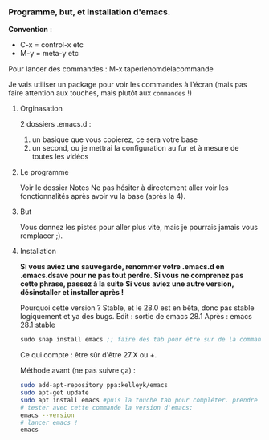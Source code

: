 

*** Programme, but, et installation d'emacs.


*Convention* : 
- C-x = control-x etc
- M-y = meta-y etc

Pour lancer des commandes : M-x taperlenomdelacommande

Je vais utiliser un package pour voir les commandes à l'écran (mais pas faire attention aux touches, mais plutôt aux =commandes= !)


**** Orginasation

2 dossiers .emacs.d : 
1. un basique que vous copierez, ce sera votre base
2. un second, ou je mettrai la configuration au fur et à mesure de toutes les vidéos

**** Le programme

Voir le dossier Notes
Ne pas hésiter à directement aller voir les fonctionnalités après avoir vu la
base (après la 4).

**** But

Vous donnez les pistes pour aller plus vite, mais je pourrais jamais vous remplacer ;).

**** Installation

*Si vous aviez une sauvegarde, renommer votre .emacs.d en .emacs.dsave pour ne pas tout perdre. Si vous ne comprenez pas cette phrase, passez à la suite*
*Si vous aviez une autre version, désinstaller et installer après !*

Pourquoi cette version ?
Stable, et le 28.0 est en bêta, donc pas stable logiquement et ya des bugs.
Edit : sortie de emacs 28.1
Après : emacs 28.1 stable

#+begin_src emacs-lisp
sudo snap install emacs ;; faire des tab pour être sur de la commande
#+end_src


Ce qui compte : être sûr d'être 27.X ou +.

Méthode avant (ne pas suivre ça) : 
#+begin_src sh
  sudo add-apt-repository ppa:kelleyk/emacs
  sudo apt-get update
  sudo apt install emacs #puis la touche tab pour compléter. prendre la dernière version (27 ou 27.1 ou 27.2 normalement. Prendre la dernière)
  # tester avec cette commande la version d'emacs:
  emacs --version
  # lancer emacs !
  emacs
#+end_src



